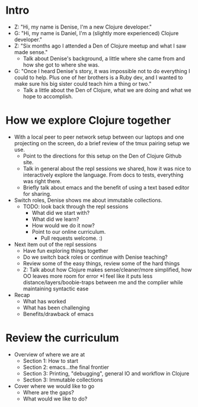 * Intro
- Z: "Hi, my name is Denise, I'm a new Clojure developer."
- G: "Hi, my name is Daniel, I'm a (slightly more experienced) Clojure
  developer."
- Z: "Six months ago I attended a Den of Clojure meetup and what I
  saw made sense."
  - Talk about Denise's background, a little where she came from and
    how she got to where she was.
- G: "Once I heard Denise's story, it was impossible not to do
  everything I could to help. Plus one of her brothers is a Ruby dev,
  and I wanted to make sure his big sister could teach him a thing or
  two."
  - Talk a little about the Den of Clojure, what we are doing and
    what we hope to accomplish.

* How we explore Clojure together
- With a local peer to peer network setup between our laptops and one
  projecting on the screen, do a brief review of the tmux pairing
  setup we use.
  - Point to the directions for this setup on the Den of Clojure
    Github site.
  - Talk in general about the repl sessions we shared, how it was nice
    to interactively explore the language. From docs to tests,
    everything was right there.
  - Briefly talk about emacs and the benefit of using a text based
    editor for sharing.
- Switch roles, Denise shows me about immutable collections.
  - TODO: look back through the repl sessions
    - What did we start with?
    - What did we learn?
    - How would we do it now?
    - Point to our online curriculum.
      - Pull requests welcome. :)
- Next item out of the repl sessions
  - Have fun exploring things together
  - Do we switch back roles or continue with Denise teaching?
  - Review some of the easy things, review some of the hard things
  - Z: Talk about how Clojure makes sense/cleaner/more simplified, how OO leaves more room for error
      *I feel like it puts less distance/layers/boobie-traps between me and the complier while maintaining syntactic ease 
- Recap
  - What has worked
  - What has been challenging
  - Benefits/drawback of emacs

* Review the curriculum
- Overview of where we are at
  - Section 1: How to start
  - Section 2: emacs...the final frontier
  - Section 3: Printing, "debugging", general IO and workflow in Clojure
  - Section 3: Immutable collections
- Cover where we would like to go
  - Where are the gaps?
  - What would we like to do?

